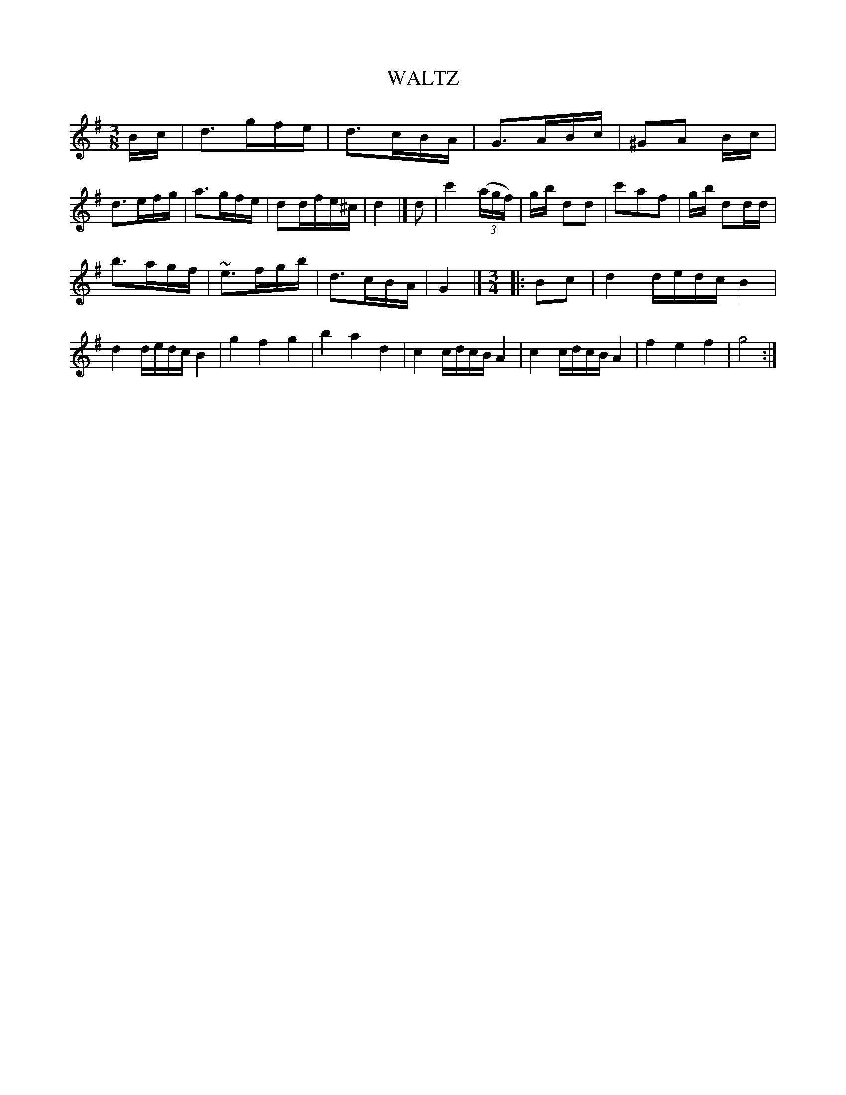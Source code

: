 X: 11483
T: WALTZ
%R: waltz
B: W. Hamilton "Universal Tune-Book" Vol. 1 Glasgow 1844 p.148 #3
S: http://imslp.org/wiki/Hamilton's_Universal_Tune-Book_(Various)
Z: 2016 John Chambers <jc:trillian.mit.edu>
M: 3/8
L: 1/16
K: G
% - - - - - - - - - - - - - - - - - - - - - - - - -
Bc |\
d3gfe | d3cBA | G3ABc | ^G2A2 Bc |\
d3efg | a3gfe | d2dfe^c | d4 |] d2 |\
c'4 (3(agf) | gb d2d2 | c'2a2f2 | gb d2dd |
b3agf | ~e3fgb | d3cBA | G4 |] [M:3/4]\
|: B2c2 |\
d4 dedc B4 | d4 dedc B4 | g4 f4 g4 | b4 a4 d4 |\
c4 cdcB A4 | c4 cdcB A4 | f4 e4 f4 | g8 :|
% - - - - - - - - - - - - - - - - - - - - - - - - -
